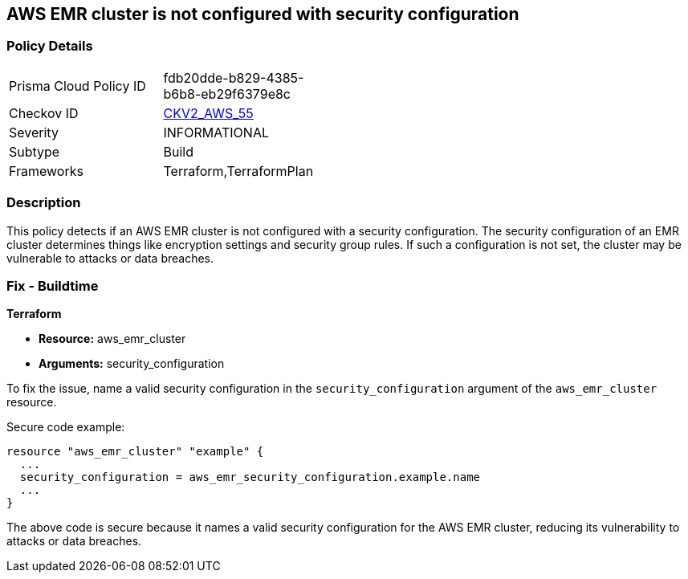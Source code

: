 == AWS EMR cluster is not configured with security configuration

=== Policy Details 

[width=45%]
[cols="1,1"]
|=== 
|Prisma Cloud Policy ID 
| fdb20dde-b829-4385-b6b8-eb29f6379e8c

|Checkov ID 
| https://github.com/bridgecrewio/checkov/blob/main/checkov/terraform/checks/graph_checks/aws/EMRClusterHasSecurityConfiguration.yaml[CKV2_AWS_55]

|Severity
|INFORMATIONAL

|Subtype
|Build

|Frameworks
|Terraform,TerraformPlan

|=== 

=== Description

This policy detects if an AWS EMR cluster is not configured with a security configuration. The security configuration of an EMR cluster determines things like encryption settings and security group rules. If such a configuration is not set, the cluster may be vulnerable to attacks or data breaches. 

=== Fix - Buildtime

*Terraform*

* *Resource:* aws_emr_cluster
* *Arguments:* security_configuration

To fix the issue, name a valid security configuration in the `security_configuration` argument of the `aws_emr_cluster` resource. 

Secure code example:

[source,go]
----
resource "aws_emr_cluster" "example" {
  ...
  security_configuration = aws_emr_security_configuration.example.name
  ...
}
----

The above code is secure because it names a valid security configuration for the AWS EMR cluster, reducing its vulnerability to attacks or data breaches.